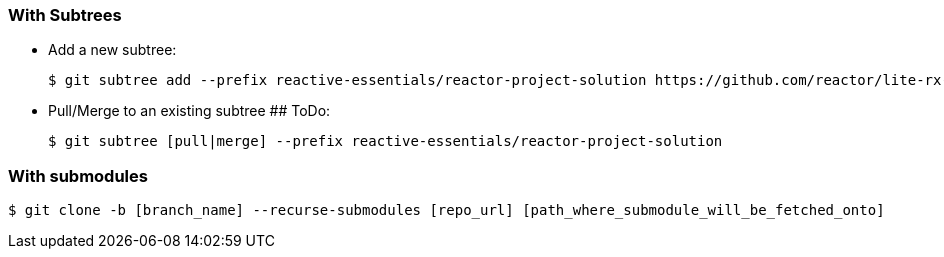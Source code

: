 === With Subtrees
- Add a new subtree:

 $ git subtree add --prefix reactive-essentials/reactor-project-solution https://github.com/reactor/lite-rx-api-hands-on.git master --squash


- Pull/Merge to an existing subtree ## ToDo:

 $ git subtree [pull|merge] --prefix reactive-essentials/reactor-project-solution


=== With submodules

 $ git clone -b [branch_name] --recurse-submodules [repo_url] [path_where_submodule_will_be_fetched_onto]